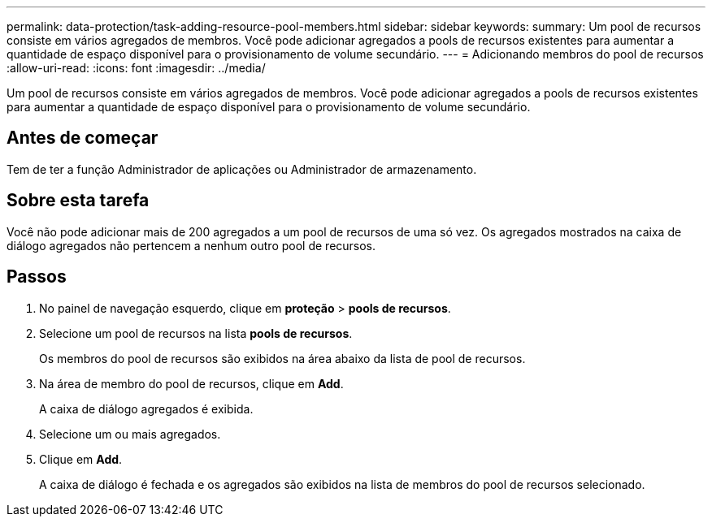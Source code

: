 ---
permalink: data-protection/task-adding-resource-pool-members.html 
sidebar: sidebar 
keywords:  
summary: Um pool de recursos consiste em vários agregados de membros. Você pode adicionar agregados a pools de recursos existentes para aumentar a quantidade de espaço disponível para o provisionamento de volume secundário. 
---
= Adicionando membros do pool de recursos
:allow-uri-read: 
:icons: font
:imagesdir: ../media/


[role="lead"]
Um pool de recursos consiste em vários agregados de membros. Você pode adicionar agregados a pools de recursos existentes para aumentar a quantidade de espaço disponível para o provisionamento de volume secundário.



== Antes de começar

Tem de ter a função Administrador de aplicações ou Administrador de armazenamento.



== Sobre esta tarefa

Você não pode adicionar mais de 200 agregados a um pool de recursos de uma só vez. Os agregados mostrados na caixa de diálogo agregados não pertencem a nenhum outro pool de recursos.



== Passos

. No painel de navegação esquerdo, clique em *proteção* > *pools de recursos*.
. Selecione um pool de recursos na lista *pools de recursos*.
+
Os membros do pool de recursos são exibidos na área abaixo da lista de pool de recursos.

. Na área de membro do pool de recursos, clique em *Add*.
+
A caixa de diálogo agregados é exibida.

. Selecione um ou mais agregados.
. Clique em *Add*.
+
A caixa de diálogo é fechada e os agregados são exibidos na lista de membros do pool de recursos selecionado.


